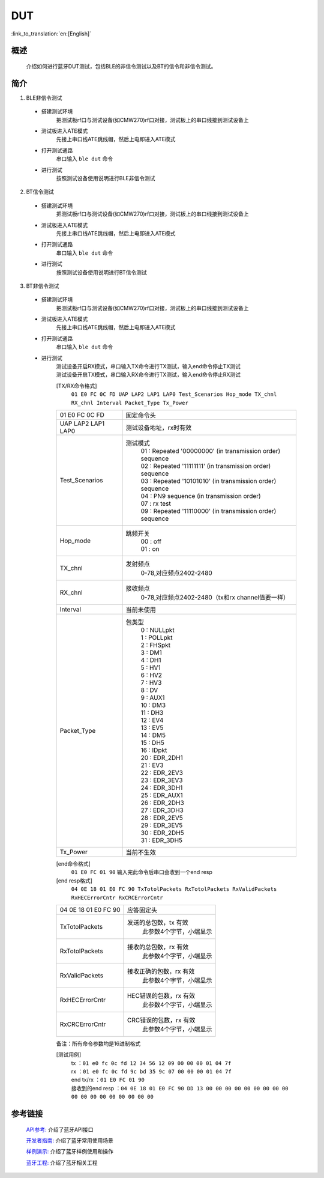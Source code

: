 DUT
========================

:link_to_translation:`en:[English]`

概述
--------------------------
	介绍如何进行蓝牙DUT测试，包括BLE的非信令测试以及BT的信令和非信令测试。

简介
--------------------------
1. BLE非信令测试

 - 搭建测试环境
	把测试板rf口与测试设备(如CMW270)rf口对接，测试板上的串口线接到测试设备上

 - 测试板进入ATE模式
	先接上串口线ATE跳线帽，然后上电即进入ATE模式

 - 打开测试通路
	串口输入 ``ble dut`` 命令

 - 进行测试
	按照测试设备使用说明进行BLE非信令测试

2. BT信令测试

 - 搭建测试环境
	把测试板rf口与测试设备(如CMW270)rf口对接，测试板上的串口线接到测试设备上

 - 测试板进入ATE模式
	先接上串口线ATE跳线帽，然后上电即进入ATE模式

 - 打开测试通路
	串口输入 ``ble dut`` 命令

 - 进行测试
	按照测试设备使用说明进行BT信令测试

3. BT非信令测试

 - 搭建测试环境
	把测试板rf口与测试设备(如CMW270)rf口对接，测试板上的串口线接到测试设备上

 - 测试板进入ATE模式
	先接上串口线ATE跳线帽，然后上电即进入ATE模式

 - 打开测试通路
	串口输入 ``ble dut`` 命令

 - 进行测试
	| 测试设备开启RX模式，串口输入TX命令进行TX测试，输入end命令停止TX测试
	| 测试设备开启TX模式，串口输入RX命令进行TX测试，输入end命令停止RX测试

	[TX/RX命令格式]
	  ``01 E0 FC 0C FD UAP LAP2 LAP1 LAP0 Test_Scenarios Hop_mode TX_chnl RX_chnl Interval Packet_Type Tx_Power``

	+-------------------+------------------------------------------------------------------------+
	|01 E0 FC 0C FD     | 固定命令头                                                             |
	+-------------------+------------------------------------------------------------------------+
	|UAP LAP2 LAP1 LAP0 | 测试设备地址，rx时有效                                                 |
	+-------------------+------------------------------------------------------------------------+
	|Test_Scenarios     | 测试模式                                                               |
	|                   |  | 01 : Repeated '00000000' (in transmission order) sequence           |
	|                   |  | 02 : Repeated '11111111' (in transmission order) sequence           |
	|                   |  | 03 : Repeated '10101010' (in transmission order) sequence           |
	|                   |  | 04 : PN9 sequence (in transmission order)                           |
	|                   |  | 07 : rx test                                                        |
	|                   |  | 09 : Repeated '11110000' (in transmission order) sequence           |
	+-------------------+------------------------------------------------------------------------+
	|Hop_mode           | 跳频开关                                                               |
	|                   |  | 00 : off                                                            |
	|                   |  | 01 : on                                                             |
	+-------------------+------------------------------------------------------------------------+
	|TX_chnl            | 发射频点                                                               |
	|                   |  | 0-78,对应频点2402-2480                                              |
	+-------------------+------------------------------------------------------------------------+
	|RX_chnl            | 接收频点                                                               |
	|                   |  | 0-78,对应频点2402-2480（tx和rx channel值要一样）                    |
	+-------------------+------------------------------------------------------------------------+
	|Interval           | 当前未使用                                                             |
	+-------------------+------------------------------------------------------------------------+
	|Packet_Type        | 包类型                                                                 |
	|                   |  | 0 : NULLpkt                                                         |
	|                   |  | 1 : POLLpkt                                                         |
	|                   |  | 2 : FHSpkt                                                          |
	|                   |  | 3 : DM1                                                             |
	|                   |  | 4 : DH1                                                             |
	|                   |  | 5 : HV1                                                             |
	|                   |  | 6 : HV2                                                             |
	|                   |  | 7 : HV3                                                             |
	|                   |  | 8 : DV                                                              |
	|                   |  | 9 : AUX1                                                            |
	|                   |  | 10 : DM3                                                            |
	|                   |  | 11 : DH3                                                            |
	|                   |  | 12 : EV4                                                            |
	|                   |  | 13 : EV5                                                            |
	|                   |  | 14 : DM5                                                            |
	|                   |  | 15 : DH5                                                            |
	|                   |  | 16 : IDpkt                                                          |
	|                   |  | 20 : EDR_2DH1                                                       |
	|                   |  | 21 : EV3                                                            |
	|                   |  | 22 : EDR_2EV3                                                       |
	|                   |  | 23 : EDR_3EV3                                                       |
	|                   |  | 24 : EDR_3DH1                                                       |
	|                   |  | 25 : EDR_AUX1                                                       |
	|                   |  | 26 : EDR_2DH3                                                       |
	|                   |  | 27 : EDR_3DH3                                                       |
	|                   |  | 28 : EDR_2EV5                                                       |
	|                   |  | 29 : EDR_3EV5                                                       |
	|                   |  | 30 : EDR_2DH5                                                       |
	|                   |  | 31 : EDR_3DH5                                                       |
	+-------------------+------------------------------------------------------------------------+
	|Tx_Power           | 当前不生效                                                             |
	+-------------------+------------------------------------------------------------------------+

	[end命令格式]
	  ``01 E0 FC 01 90`` 输入完此命令后串口会收到一个end resp

	[end resp格式]
	  ``04 0E 18 01 E0 FC 90 TxTotolPackets RxTotolPackets RxValidPackets RxHECErrorCntr RxCRCErrorCntr``

	+----------------------+------------------------------------------------------------------------+
	|04 0E 18 01 E0 FC 90  | 应答固定头                                                             |
	+----------------------+------------------------------------------------------------------------+
	|TxTotolPackets        | 发送的总包数，tx 有效                                                  |
	|                      |  | 此参数4个字节，小端显示                                             |
	+----------------------+------------------------------------------------------------------------+
	|RxTotolPackets        | 接收的总包数，rx 有效                                                  |
	|                      |  | 此参数4个字节，小端显示                                             |
	+----------------------+------------------------------------------------------------------------+
	|RxValidPackets        | 接收正确的包数，rx 有效                                                |
	|                      |  | 此参数4个字节，小端显示                                             |
	+----------------------+------------------------------------------------------------------------+
	|RxHECErrorCntr        | HEC错误的包数，rx 有效                                                 |
	|                      |  | 此参数4个字节，小端显示                                             |
	+----------------------+------------------------------------------------------------------------+
	|RxCRCErrorCntr        | CRC错误的包数，rx 有效                                                 |
	|                      |  | 此参数4个字节，小端显示                                             |
	+----------------------+------------------------------------------------------------------------+

	备注：所有命令参数均是16进制格式

	[测试用例]
		| tx  ：``01 e0 fc 0c fd 12 34 56 12 09 00 00 00 01 04 7f``
		| rx ：``01 e0 fc 0c fd 9c bd 35 9c 07 00 00 00 01 04 7f``
		| end tx/rx ：``01 E0 FC 01 90``
		| 接收到的end resp ：``04 0E 18 01 E0 FC 90 DD 13 00 00 00 00 00 00 00 00 00 00 00 00 00 00 00 00 00 00``


参考链接
----------

    `API参考: <../../api-reference/bluetooth/index.html>`_ 介绍了蓝牙API接口

    `开发者指南: <../../developer-guide/bluetooth/index.html>`_ 介绍了蓝牙常用使用场景

    `样例演示: <../../examples/bluetooth/index.html>`_ 介绍了蓝牙样例使用和操作

    `蓝牙工程: <../../projects_work/bluetooth/index.html>`_ 介绍了蓝牙相关工程